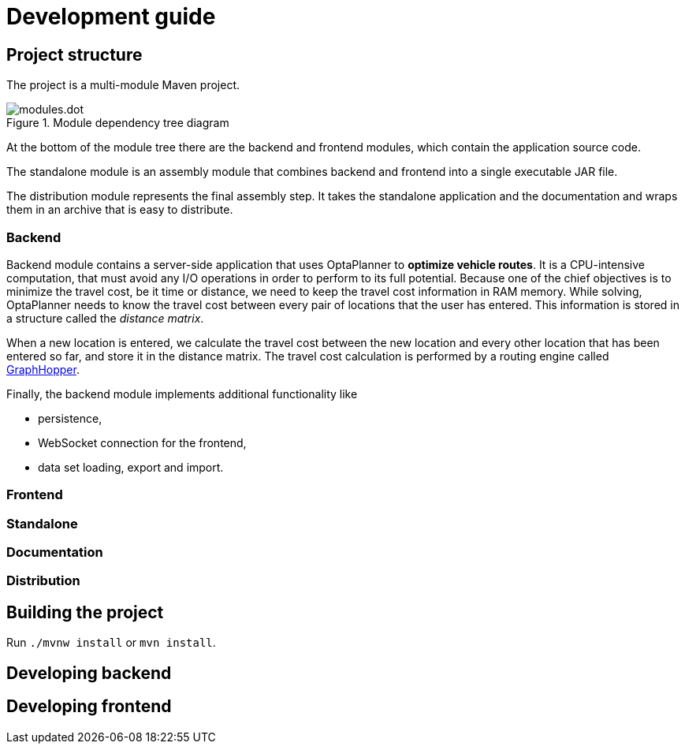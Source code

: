 = Development guide

== Project structure

The project is a multi-module Maven project.

.Module dependency tree diagram
image::modules.dot.svg[align="center"]

At the bottom of the module tree there are the backend and frontend modules,
which contain the application source code.

The standalone module is an assembly module that combines backend and frontend into a single executable JAR file.

The distribution module represents the final assembly step.
It takes the standalone application and the documentation and wraps them in an archive that is easy to distribute.

=== Backend

Backend module contains a server-side application that uses OptaPlanner to *optimize vehicle routes*.
It is a CPU-intensive computation, that must avoid any I/O operations in order to perform to its full potential.
Because one of the chief objectives is to minimize the travel cost, be it time or distance,
we need to keep the travel cost information in RAM memory.
While solving, OptaPlanner needs to know the travel cost between every pair of locations that the user has entered.
This information is stored in a structure called the _distance matrix_.

When a new location is entered, we calculate the travel cost between the new location and every other location that has been entered so far, and store it in the distance matrix.
The travel cost calculation is performed by a routing engine called https://github.com/graphhopper/graphhopper[GraphHopper].

Finally, the backend module implements additional functionality like

- persistence,
- WebSocket connection for the frontend,
- data set loading, export and import.

=== Frontend

=== Standalone

=== Documentation

=== Distribution

== Building the project

Run `./mvnw install` or `mvn install`.

== Developing backend

////
- OptaPlanner, GraphHopper
- Spring Boot
- Configuration (`application.properties`, `application-*.properties`)
- Package structure
- DevTools
- Docker
////

== Developing frontend

////
- PatternFly, Leaflet
- Npm, React, Redux, TypeScript, ESLint, Cypress, `ncu`
- Chrome, plugins
- Docker
////
